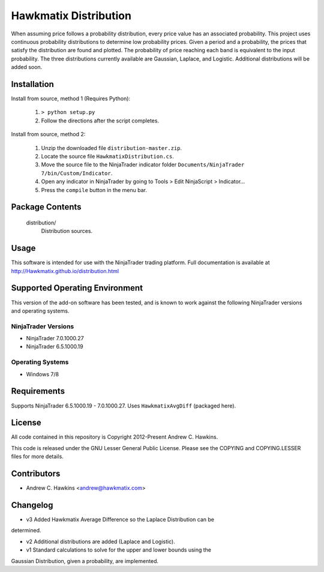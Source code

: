 Hawkmatix Distribution
======================

When assuming price follows a probability distribution, every price value has
an associated probability. This project uses continuous probability
distributions to determine low probability prices. Given a period and a
probability, the prices that satisfy the distribution are found and plotted.
The probability of price reaching each band is equivalent to the input
probability. The three distributions currently available are Gaussian, Laplace,
and Logistic. Additional distributions will be added soon. 

Installation
------------

Install from source, method 1 (Requires Python):

    1. ``> python setup.py``
    2. Follow the directions after the script completes.

Install from source, method 2:

    1. Unzip the downloaded file ``distribution-master.zip``.
    2. Locate the source file ``HawkmatixDistribution.cs``.
    3. Move the source file to the NinjaTrader indicator folder ``Documents/NinjaTrader 7/bin/Custom/Indicator``.
    4. Open any indicator in NinjaTrader by going to Tools > Edit NinjaScript > Indicator...
    5. Press the ``compile`` button in the menu bar.

Package Contents
----------------

    distribution/
        Distribution sources.

Usage
-----

This software is intended for use with the NinjaTrader trading platform.
Full documentation is available at http://Hawkmatix.github.io/distribution.html

Supported Operating Environment
-------------------------------

This version of the add-on software has been tested, and is known to work
against the following NinjaTrader versions and operating systems.

NinjaTrader Versions
~~~~~~~~~~~~~~~~~~~~

* NinjaTrader 7.0.1000.27
* NinjaTrader 6.5.1000.19

Operating Systems
~~~~~~~~~~~~~~~~~

* Windows 7/8

Requirements
------------

Supports NinjaTrader 6.5.1000.19 - 7.0.1000.27. Uses ``HawkmatixAvgDiff``
(packaged here).

License
-------

All code contained in this repository is Copyright 2012-Present Andrew C.
Hawkins.

This code is released under the GNU Lesser General Public License. Please see
the COPYING and COPYING.LESSER files for more details.

Contributors
------------

* Andrew C. Hawkins <andrew@hawkmatix.com>

Changelog
---------

* v3 Added Hawkmatix Average Difference so the Laplace Distribution can be
determined.

* v2 Additional distributions are added (Laplace and Logistic).

* v1 Standard calculations to solve for the upper and lower bounds using the
Gaussian Distribution, given a probability, are implemented.
